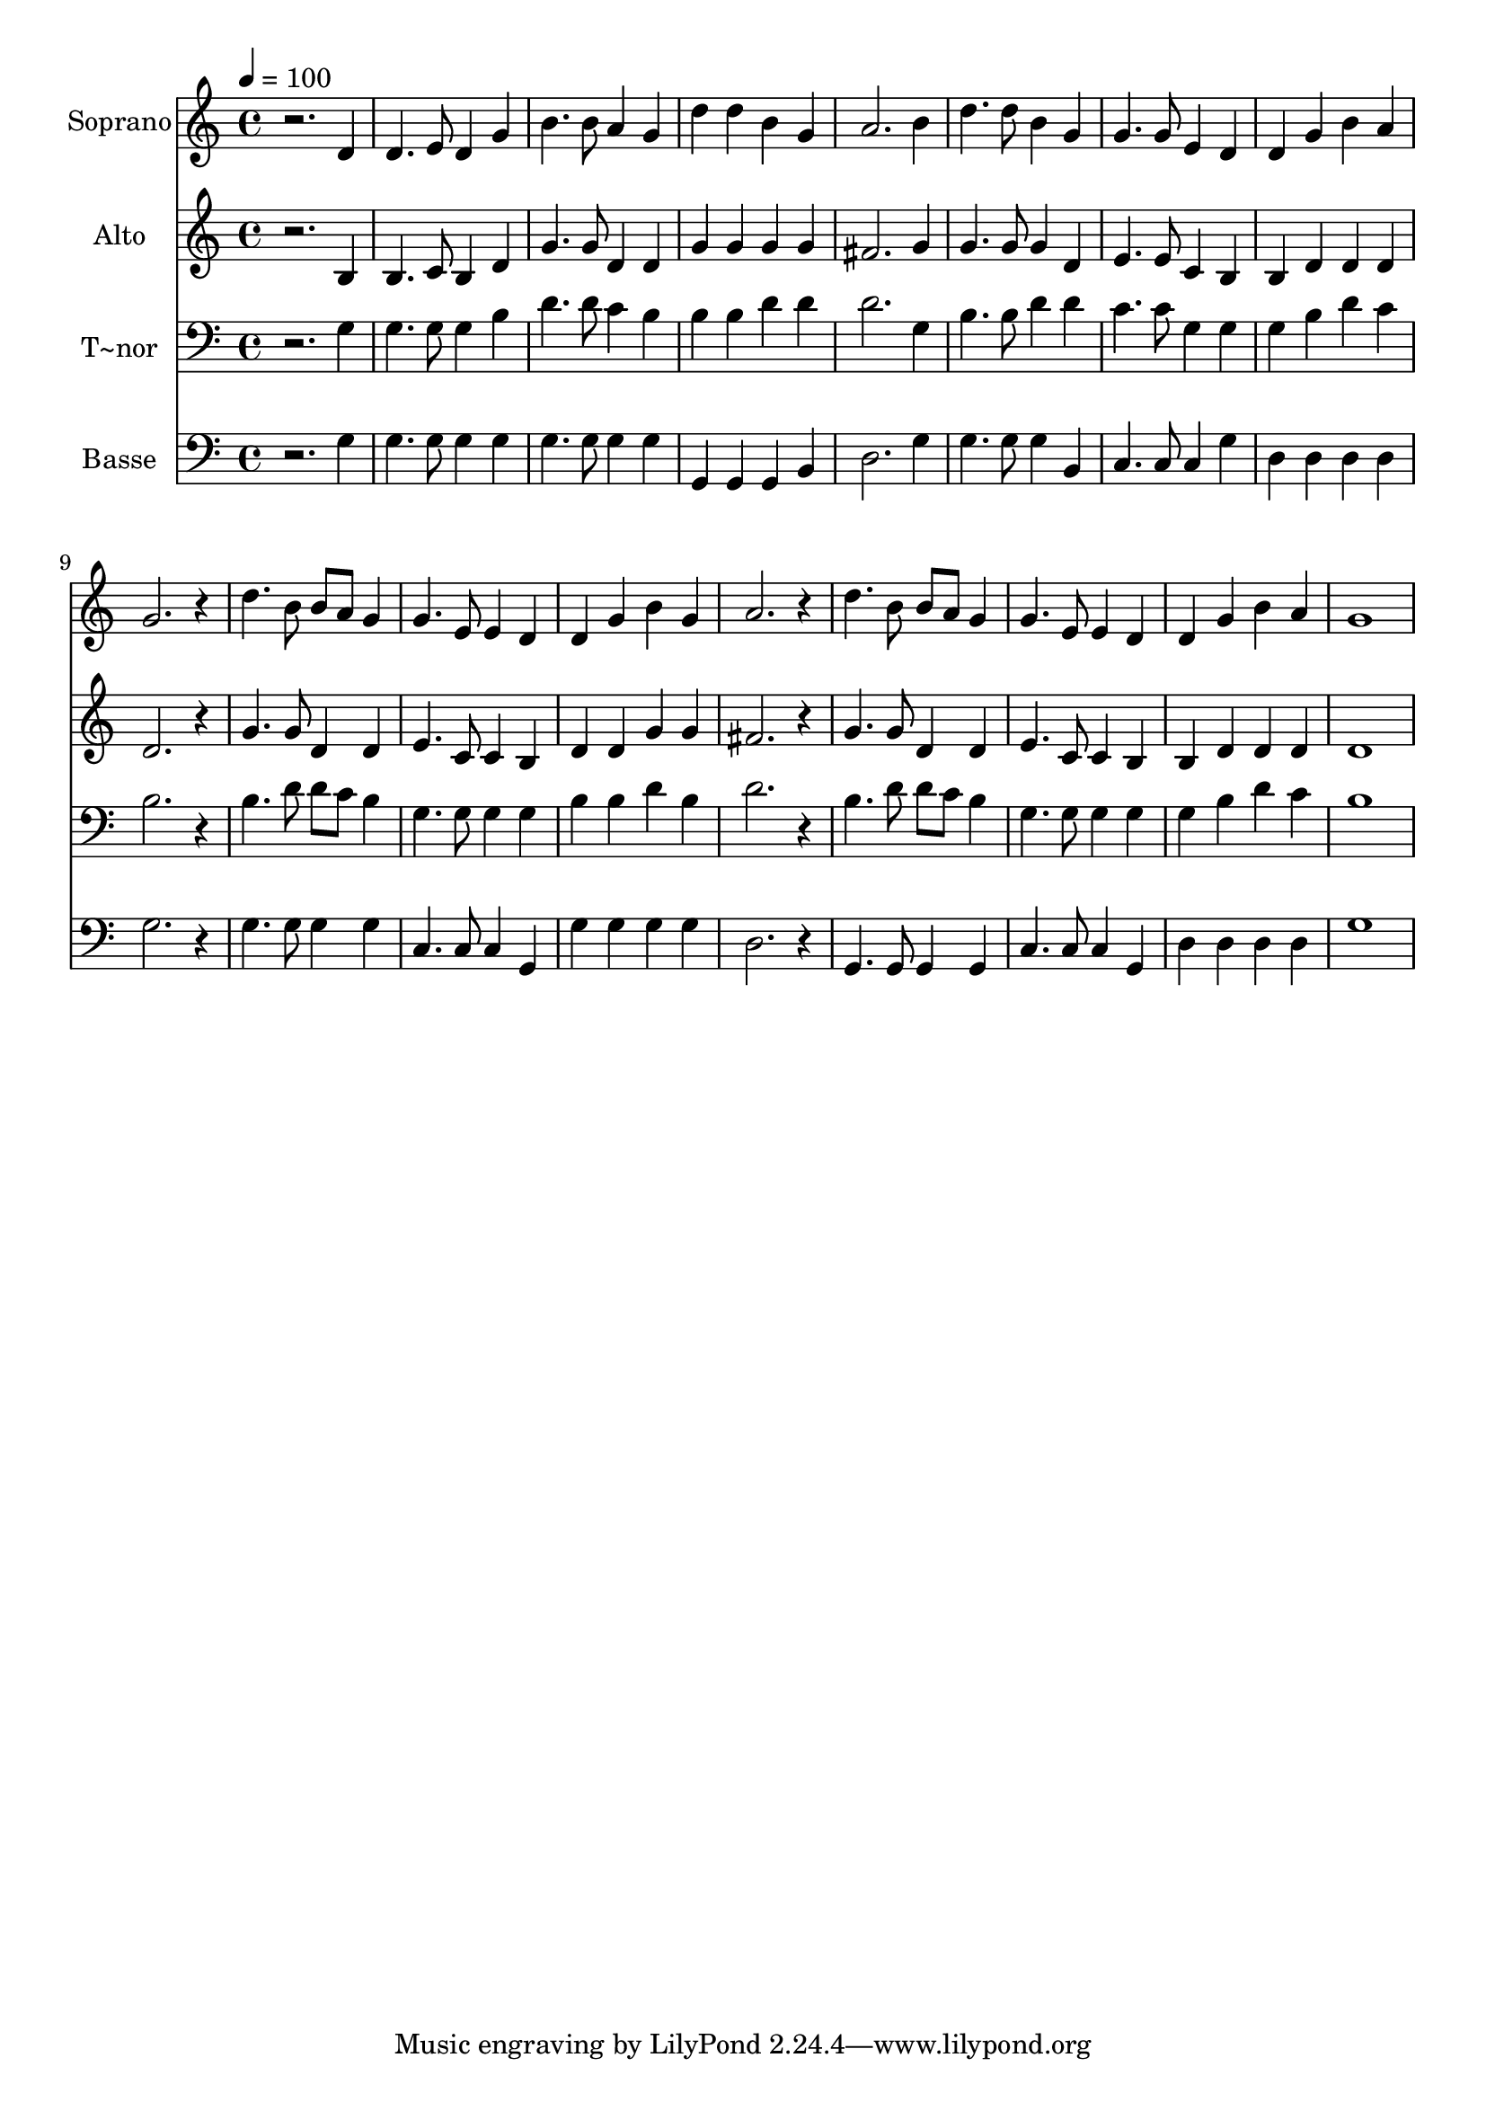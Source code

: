 % Lily was here -- automatically converted by /usr/bin/midi2ly from 567.mid
\version "2.14.0"

\layout {
  \context {
    \Voice
    \remove "Note_heads_engraver"
    \consists "Completion_heads_engraver"
    \remove "Rest_engraver"
    \consists "Completion_rest_engraver"
  }
}

trackAchannelA = {
  
  \time 4/4 
  
  \tempo 4 = 100 
  
}

trackA = <<
  \context Voice = voiceA \trackAchannelA
>>


trackBchannelA = {
  
  \set Staff.instrumentName = "Soprano"
  
}

trackBchannelB = \relative c {
  r2. d'4 
  | % 2
  d4. e8 d4 g 
  | % 3
  b4. b8 a4 g 
  | % 4
  d' d b g 
  | % 5
  a2. b4 
  | % 6
  d4. d8 b4 g 
  | % 7
  g4. g8 e4 d 
  | % 8
  d g b a 
  | % 9
  g2. r4 
  | % 10
  d'4. b8 b a g4 
  | % 11
  g4. e8 e4 d 
  | % 12
  d g b g 
  | % 13
  a2. r4 
  | % 14
  d4. b8 b a g4 
  | % 15
  g4. e8 e4 d 
  | % 16
  d g b a 
  | % 17
  g1 
  | % 18
  
}

trackB = <<
  \context Voice = voiceA \trackBchannelA
  \context Voice = voiceB \trackBchannelB
>>


trackCchannelA = {
  
  \set Staff.instrumentName = "Alto"
  
}

trackCchannelC = \relative c {
  r2. b'4 
  | % 2
  b4. c8 b4 d 
  | % 3
  g4. g8 d4 d 
  | % 4
  g g g g 
  | % 5
  fis2. g4 
  | % 6
  g4. g8 g4 d 
  | % 7
  e4. e8 c4 b 
  | % 8
  b d d d 
  | % 9
  d2. r4 
  | % 10
  g4. g8 d4 d 
  | % 11
  e4. c8 c4 b 
  | % 12
  d d g g 
  | % 13
  fis2. r4 
  | % 14
  g4. g8 d4 d 
  | % 15
  e4. c8 c4 b 
  | % 16
  b d d d 
  | % 17
  d1 
  | % 18
  
}

trackC = <<
  \context Voice = voiceA \trackCchannelA
  \context Voice = voiceB \trackCchannelC
>>


trackDchannelA = {
  
  \set Staff.instrumentName = "T~nor"
  
}

trackDchannelC = \relative c {
  r2. g'4 
  | % 2
  g4. g8 g4 b 
  | % 3
  d4. d8 c4 b 
  | % 4
  b b d d 
  | % 5
  d2. g,4 
  | % 6
  b4. b8 d4 d 
  | % 7
  c4. c8 g4 g 
  | % 8
  g b d c 
  | % 9
  b2. r4 
  | % 10
  b4. d8 d c b4 
  | % 11
  g4. g8 g4 g 
  | % 12
  b b d b 
  | % 13
  d2. r4 
  | % 14
  b4. d8 d c b4 
  | % 15
  g4. g8 g4 g 
  | % 16
  g b d c 
  | % 17
  b1 
  | % 18
  
}

trackD = <<

  \clef bass
  
  \context Voice = voiceA \trackDchannelA
  \context Voice = voiceB \trackDchannelC
>>


trackEchannelA = {
  
  \set Staff.instrumentName = "Basse"
  
}

trackEchannelC = \relative c {
  r2. g'4 
  | % 2
  g4. g8 g4 g 
  | % 3
  g4. g8 g4 g 
  | % 4
  g, g g b 
  | % 5
  d2. g4 
  | % 6
  g4. g8 g4 b, 
  | % 7
  c4. c8 c4 g' 
  | % 8
  d d d d 
  | % 9
  g2. r4 
  | % 10
  g4. g8 g4 g 
  | % 11
  c,4. c8 c4 g 
  | % 12
  g' g g g 
  | % 13
  d2. r4 
  | % 14
  g,4. g8 g4 g 
  | % 15
  c4. c8 c4 g 
  | % 16
  d' d d d 
  | % 17
  g1 
  | % 18
  
}

trackE = <<

  \clef bass
  
  \context Voice = voiceA \trackEchannelA
  \context Voice = voiceB \trackEchannelC
>>


\score {
  <<
    \context Staff=trackB \trackA
    \context Staff=trackB \trackB
    \context Staff=trackC \trackA
    \context Staff=trackC \trackC
    \context Staff=trackD \trackA
    \context Staff=trackD \trackD
    \context Staff=trackE \trackA
    \context Staff=trackE \trackE
  >>
  \layout {}
  \midi {}
}
